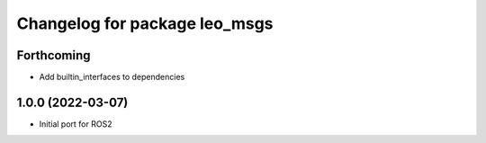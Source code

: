 ^^^^^^^^^^^^^^^^^^^^^^^^^^^^^^
Changelog for package leo_msgs
^^^^^^^^^^^^^^^^^^^^^^^^^^^^^^

Forthcoming
-----------
* Add builtin_interfaces to dependencies

1.0.0 (2022-03-07)
------------------
* Initial port for ROS2
